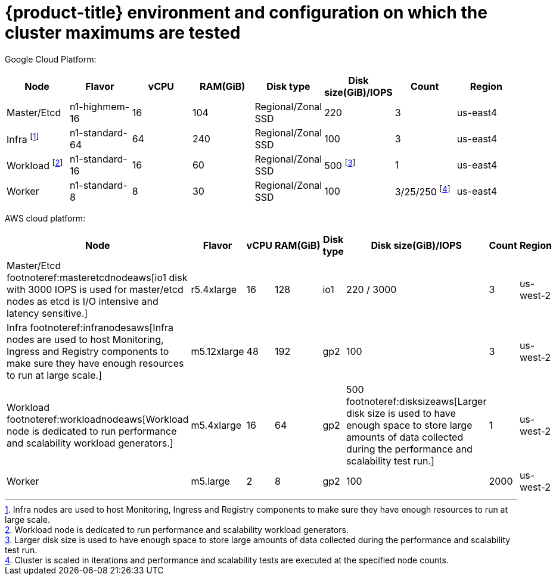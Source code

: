 // Module included in the following assemblies:
//
// * scalability_and_performance/planning-your-environment-according-to-object-maximums.adoc

[id="cluster-maximums-environment_{context}"]
= {product-title} environment and configuration on which the cluster maximums are tested

Google Cloud Platform:

[options="header",cols="8*"]
|===
| Node |Flavor |vCPU |RAM(GiB) |Disk type|Disk size(GiB)/IOPS |Count |Region

| Master/Etcd
| n1-highmem-16
| 16
| 104
| Regional/Zonal SSD 
| 220
| 3
| us-east4

| Infra footnoteref:[infranodesgcp,Infra nodes are used to host Monitoring, Ingress and Registry components to make sure they have enough resources to run at large scale.]
| n1-standard-64
| 64
| 240
| Regional/Zonal SSD 
| 100 
| 3
| us-east4

| Workload footnoteref:[workloadnodegcp, Workload node is dedicated to run performance and scalability workload generators.]
| n1-standard-16 
| 16
| 60
| Regional/Zonal SSD
| 500 footnoteref:[disksizegcp, Larger disk size is used to have enough space to store large amounts of data collected during the performance and scalability test run.]
| 1
| us-east4

| Worker
| n1-standard-8 
| 8
| 30
| Regional/Zonal SSD
| 100
| 3/25/250 footnoteref:[nodescalegcp, Cluster is scaled in iterations and performance and scalability tests are executed at the specified node counts.]
| us-east4

|===


AWS cloud platform:

[options="header",cols="8*"]
|===
| Node |Flavor |vCPU |RAM(GiB) |Disk type|Disk size(GiB)/IOPS |Count |Region

| Master/Etcd footnoteref:masteretcdnodeaws[io1 disk with 3000 IOPS is used for master/etcd nodes as etcd is I/O intensive and latency sensitive.]
| r5.4xlarge
| 16
| 128
| io1 
| 220 / 3000
| 3
| us-west-2

| Infra footnoteref:infranodesaws[Infra nodes are used to host Monitoring, Ingress and Registry components to make sure they have enough resources to run at large scale.]
| m5.12xlarge
| 48
| 192
| gp2 
| 100 
| 3
| us-west-2

| Workload footnoteref:workloadnodeaws[Workload node is dedicated to run performance and scalability workload generators.]
| m5.4xlarge
| 16
| 64
| gp2 
| 500 footnoteref:disksizeaws[Larger disk size is used to have enough space to store large amounts of data collected during the performance and scalability test run.]
| 1
| us-west-2

| Worker
| m5.large 
| 2
| 8
| gp2 
| 100 
| 2000
| us-west-2

|===
